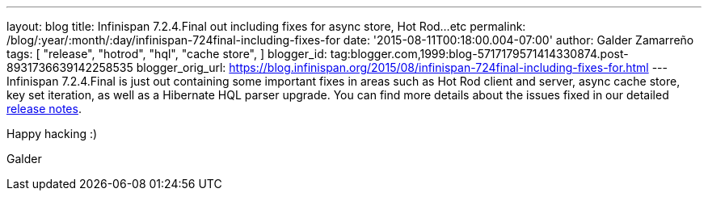 ---
layout: blog
title: Infinispan 7.2.4.Final out including fixes for async store, Hot Rod...etc
permalink: /blog/:year/:month/:day/infinispan-724final-including-fixes-for
date: '2015-08-11T00:18:00.004-07:00'
author: Galder Zamarreño
tags: [
"release",
"hotrod",
"hql",
"cache store",
]
blogger_id: tag:blogger.com,1999:blog-5717179571414330874.post-8931736639142258535
blogger_orig_url: https://blog.infinispan.org/2015/08/infinispan-724final-including-fixes-for.html
---
Infinispan 7.2.4.Final is just out containing some important fixes in
areas such as Hot Rod client and server, async cache store, key set
iteration, as well as a Hibernate HQL parser upgrade. You can find more
details about the issues fixed in our detailed
https://issues.jboss.org/secure/ReleaseNote.jspa?projectId=12310799&version=12327543[release
notes].

Happy hacking :)

Galder

